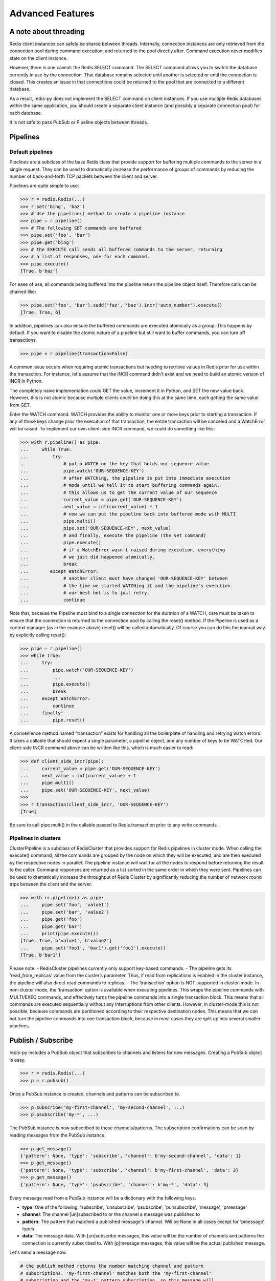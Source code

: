 Advanced Features
=================

A note about threading
----------------------

Redis client instances can safely be shared between threads. Internally,
connection instances are only retrieved from the connection pool during
command execution, and returned to the pool directly after. Command
execution never modifies state on the client instance.

However, there is one caveat: the Redis SELECT command. The SELECT
command allows you to switch the database currently in use by the
connection. That database remains selected until another is selected or
until the connection is closed. This creates an issue in that
connections could be returned to the pool that are connected to a
different database.

As a result, redis-py does not implement the SELECT command on client
instances. If you use multiple Redis databases within the same
application, you should create a separate client instance (and possibly
a separate connection pool) for each database.

It is not safe to pass PubSub or Pipeline objects between threads.

Pipelines
---------

Default pipelines
~~~~~~~~~~~~~~~~~

Pipelines are a subclass of the base Redis class that provide support
for buffering multiple commands to the server in a single request. They
can be used to dramatically increase the performance of groups of
commands by reducing the number of back-and-forth TCP packets between
the client and server.

Pipelines are quite simple to use:

.. code:: python

   >>> r = redis.Redis(...)
   >>> r.set('bing', 'baz')
   >>> # Use the pipeline() method to create a pipeline instance
   >>> pipe = r.pipeline()
   >>> # The following SET commands are buffered
   >>> pipe.set('foo', 'bar')
   >>> pipe.get('bing')
   >>> # the EXECUTE call sends all buffered commands to the server, returning
   >>> # a list of responses, one for each command.
   >>> pipe.execute()
   [True, b'baz']

For ease of use, all commands being buffered into the pipeline return
the pipeline object itself. Therefore calls can be chained like:

.. code:: python

   >>> pipe.set('foo', 'bar').sadd('faz', 'baz').incr('auto_number').execute()
   [True, True, 6]

In addition, pipelines can also ensure the buffered commands are
executed atomically as a group. This happens by default. If you want to
disable the atomic nature of a pipeline but still want to buffer
commands, you can turn off transactions.

.. code:: python

   >>> pipe = r.pipeline(transaction=False)

A common issue occurs when requiring atomic transactions but needing to
retrieve values in Redis prior for use within the transaction. For
instance, let's assume that the INCR command didn't exist and we need to
build an atomic version of INCR in Python.

The completely naive implementation could GET the value, increment it in
Python, and SET the new value back. However, this is not atomic because
multiple clients could be doing this at the same time, each getting the
same value from GET.

Enter the WATCH command. WATCH provides the ability to monitor one or
more keys prior to starting a transaction. If any of those keys change
prior the execution of that transaction, the entire transaction will be
canceled and a WatchError will be raised. To implement our own
client-side INCR command, we could do something like this:

.. code:: python

   >>> with r.pipeline() as pipe:
   ...     while True:
   ...         try:
   ...             # put a WATCH on the key that holds our sequence value
   ...             pipe.watch('OUR-SEQUENCE-KEY')
   ...             # after WATCHing, the pipeline is put into immediate execution
   ...             # mode until we tell it to start buffering commands again.
   ...             # this allows us to get the current value of our sequence
   ...             current_value = pipe.get('OUR-SEQUENCE-KEY')
   ...             next_value = int(current_value) + 1
   ...             # now we can put the pipeline back into buffered mode with MULTI
   ...             pipe.multi()
   ...             pipe.set('OUR-SEQUENCE-KEY', next_value)
   ...             # and finally, execute the pipeline (the set command)
   ...             pipe.execute()
   ...             # if a WatchError wasn't raised during execution, everything
   ...             # we just did happened atomically.
   ...             break
   ...        except WatchError:
   ...             # another client must have changed 'OUR-SEQUENCE-KEY' between
   ...             # the time we started WATCHing it and the pipeline's execution.
   ...             # our best bet is to just retry.
   ...             continue

Note that, because the Pipeline must bind to a single connection for the
duration of a WATCH, care must be taken to ensure that the connection is
returned to the connection pool by calling the reset() method. If the
Pipeline is used as a context manager (as in the example above) reset()
will be called automatically. Of course you can do this the manual way
by explicitly calling reset():

.. code:: python

   >>> pipe = r.pipeline()
   >>> while True:
   ...     try:
   ...         pipe.watch('OUR-SEQUENCE-KEY')
   ...         ...
   ...         pipe.execute()
   ...         break
   ...     except WatchError:
   ...         continue
   ...     finally:
   ...         pipe.reset()

A convenience method named "transaction" exists for handling all the
boilerplate of handling and retrying watch errors. It takes a callable
that should expect a single parameter, a pipeline object, and any number
of keys to be WATCHed. Our client-side INCR command above can be written
like this, which is much easier to read:

.. code:: python

   >>> def client_side_incr(pipe):
   ...     current_value = pipe.get('OUR-SEQUENCE-KEY')
   ...     next_value = int(current_value) + 1
   ...     pipe.multi()
   ...     pipe.set('OUR-SEQUENCE-KEY', next_value)
   >>>
   >>> r.transaction(client_side_incr, 'OUR-SEQUENCE-KEY')
   [True]

Be sure to call pipe.multi() in the callable passed to Redis.transaction
prior to any write commands.

Pipelines in clusters
~~~~~~~~~~~~~~~~~~~~~

ClusterPipeline is a subclass of RedisCluster that provides support for
Redis pipelines in cluster mode. When calling the execute() command, all
the commands are grouped by the node on which they will be executed, and
are then executed by the respective nodes in parallel. The pipeline
instance will wait for all the nodes to respond before returning the
result to the caller. Command responses are returned as a list sorted in
the same order in which they were sent. Pipelines can be used to
dramatically increase the throughput of Redis Cluster by significantly
reducing the number of network round trips between the client and
the server.

.. code:: python

   >>> with rc.pipeline() as pipe:
   ...     pipe.set('foo', 'value1')
   ...     pipe.set('bar', 'value2')
   ...     pipe.get('foo')
   ...     pipe.get('bar')
   ...     print(pipe.execute())
   [True, True, b'value1', b'value2']
   ...     pipe.set('foo1', 'bar1').get('foo1').execute()
   [True, b'bar1']

Please note: - RedisCluster pipelines currently only support key-based
commands. - The pipeline gets its ‘read_from_replicas’ value from the
cluster’s parameter. Thus, if read from replications is enabled in the
cluster instance, the pipeline will also direct read commands to
replicas. - The ‘transaction’ option is NOT supported in cluster-mode.
In non-cluster mode, the ‘transaction’ option is available when
executing pipelines. This wraps the pipeline commands with MULTI/EXEC
commands, and effectively turns the pipeline commands into a single
transaction block. This means that all commands are executed
sequentially without any interruptions from other clients. However, in
cluster-mode this is not possible, because commands are partitioned
according to their respective destination nodes. This means that we can
not turn the pipeline commands into one transaction block, because in
most cases they are split up into several smaller pipelines.

Publish / Subscribe
-------------------

redis-py includes a PubSub object that subscribes to channels and
listens for new messages. Creating a PubSub object is easy.

.. code:: python

   >>> r = redis.Redis(...)
   >>> p = r.pubsub()

Once a PubSub instance is created, channels and patterns can be
subscribed to.

.. code:: python

   >>> p.subscribe('my-first-channel', 'my-second-channel', ...)
   >>> p.psubscribe('my-*', ...)

The PubSub instance is now subscribed to those channels/patterns. The
subscription confirmations can be seen by reading messages from the
PubSub instance.

.. code:: python

   >>> p.get_message()
   {'pattern': None, 'type': 'subscribe', 'channel': b'my-second-channel', 'data': 1}
   >>> p.get_message()
   {'pattern': None, 'type': 'subscribe', 'channel': b'my-first-channel', 'data': 2}
   >>> p.get_message()
   {'pattern': None, 'type': 'psubscribe', 'channel': b'my-*', 'data': 3}

Every message read from a PubSub instance will be a dictionary with the
following keys.

-  **type**: One of the following: 'subscribe', 'unsubscribe',
   'psubscribe', 'punsubscribe', 'message', 'pmessage'
-  **channel**: The channel [un]subscribed to or the channel a message
   was published to
-  **pattern**: The pattern that matched a published message's channel.
   Will be None in all cases except for 'pmessage' types.
-  **data**: The message data. With [un]subscribe messages, this value
   will be the number of channels and patterns the connection is
   currently subscribed to. With [p]message messages, this value will be
   the actual published message.

Let's send a message now.

.. code:: python

   # the publish method returns the number matching channel and pattern
   # subscriptions. 'my-first-channel' matches both the 'my-first-channel'
   # subscription and the 'my-*' pattern subscription, so this message will
   # be delivered to 2 channels/patterns
   >>> r.publish('my-first-channel', 'some data')
   2
   >>> p.get_message()
   {'channel': b'my-first-channel', 'data': b'some data', 'pattern': None, 'type': 'message'}
   >>> p.get_message()
   {'channel': b'my-first-channel', 'data': b'some data', 'pattern': b'my-*', 'type': 'pmessage'}

Unsubscribing works just like subscribing. If no arguments are passed to
[p]unsubscribe, all channels or patterns will be unsubscribed from.

.. code:: python

   >>> p.unsubscribe()
   >>> p.punsubscribe('my-*')
   >>> p.get_message()
   {'channel': b'my-second-channel', 'data': 2, 'pattern': None, 'type': 'unsubscribe'}
   >>> p.get_message()
   {'channel': b'my-first-channel', 'data': 1, 'pattern': None, 'type': 'unsubscribe'}
   >>> p.get_message()
   {'channel': b'my-*', 'data': 0, 'pattern': None, 'type': 'punsubscribe'}

redis-py also allows you to register callback functions to handle
published messages. Message handlers take a single argument, the
message, which is a dictionary just like the examples above. To
subscribe to a channel or pattern with a message handler, pass the
channel or pattern name as a keyword argument with its value being the
callback function.

When a message is read on a channel or pattern with a message handler,
the message dictionary is created and passed to the message handler. In
this case, a None value is returned from get_message() since the message
was already handled.

.. code:: python

   >>> def my_handler(message):
   ...     print('MY HANDLER: ', message['data'])
   >>> p.subscribe(**{'my-channel': my_handler})
   # read the subscribe confirmation message
   >>> p.get_message()
   {'pattern': None, 'type': 'subscribe', 'channel': b'my-channel', 'data': 1}
   >>> r.publish('my-channel', 'awesome data')
   1
   # for the message handler to work, we need tell the instance to read data.
   # this can be done in several ways (read more below). we'll just use
   # the familiar get_message() function for now
   >>> message = p.get_message()
   MY HANDLER:  awesome data
   # note here that the my_handler callback printed the string above.
   # `message` is None because the message was handled by our handler.
   >>> print(message)
   None

If your application is not interested in the (sometimes noisy)
subscribe/unsubscribe confirmation messages, you can ignore them by
passing ignore_subscribe_messages=True to r.pubsub(). This will cause
all subscribe/unsubscribe messages to be read, but they won't bubble up
to your application.

.. code:: python

   >>> p = r.pubsub(ignore_subscribe_messages=True)
   >>> p.subscribe('my-channel')
   >>> p.get_message()  # hides the subscribe message and returns None
   >>> r.publish('my-channel', 'my data')
   1
   >>> p.get_message()
   {'channel': b'my-channel', 'data': b'my data', 'pattern': None, 'type': 'message'}

There are three different strategies for reading messages.

The examples above have been using pubsub.get_message(). Behind the
scenes, get_message() uses the system's 'select' module to quickly poll
the connection's socket. If there's data available to be read,
get_message() will read it, format the message and return it or pass it
to a message handler. If there's no data to be read, get_message() will
immediately return None. This makes it trivial to integrate into an
existing event loop inside your application.

.. code:: python

   >>> while True:
   >>>     message = p.get_message()
   >>>     if message:
   >>>         # do something with the message
   >>>     time.sleep(0.001)  # be nice to the system :)

Older versions of redis-py only read messages with pubsub.listen().
listen() is a generator that blocks until a message is available. If
your application doesn't need to do anything else but receive and act on
messages received from redis, listen() is an easy way to get up an
running.

.. code:: python

   >>> for message in p.listen():
   ...     # do something with the message

The third option runs an event loop in a separate thread.
pubsub.run_in_thread() creates a new thread and starts the event loop.
The thread object is returned to the caller of run_in_thread(). The
caller can use the thread.stop() method to shut down the event loop and
thread. Behind the scenes, this is simply a wrapper around get_message()
that runs in a separate thread, essentially creating a tiny non-blocking
event loop for you. run_in_thread() takes an optional sleep_time
argument. If specified, the event loop will call time.sleep() with the
value in each iteration of the loop.

Note: Since we're running in a separate thread, there's no way to handle
messages that aren't automatically handled with registered message
handlers. Therefore, redis-py prevents you from calling run_in_thread()
if you're subscribed to patterns or channels that don't have message
handlers attached.

.. code:: python

   >>> p.subscribe(**{'my-channel': my_handler})
   >>> thread = p.run_in_thread(sleep_time=0.001)
   # the event loop is now running in the background processing messages
   # when it's time to shut it down...
   >>> thread.stop()

run_in_thread also supports an optional exception handler, which lets
you catch exceptions that occur within the worker thread and handle them
appropriately. The exception handler will take as arguments the
exception itself, the pubsub object, and the worker thread returned by
run_in_thread.

.. code:: python

   >>> p.subscribe(**{'my-channel': my_handler})
   >>> def exception_handler(ex, pubsub, thread):
   >>>     print(ex)
   >>>     thread.stop()
   >>> thread = p.run_in_thread(exception_handler=exception_handler)

A PubSub object adheres to the same encoding semantics as the client
instance it was created from. Any channel or pattern that's unicode will
be encoded using the encoding specified on the client before being sent
to Redis. If the client's decode_responses flag is set the False (the
default), the 'channel', 'pattern' and 'data' values in message
dictionaries will be byte strings (str on Python 2, bytes on Python 3).
If the client's decode_responses is True, then the 'channel', 'pattern'
and 'data' values will be automatically decoded to unicode strings using
the client's encoding.

PubSub objects remember what channels and patterns they are subscribed
to. In the event of a disconnection such as a network error or timeout,
the PubSub object will re-subscribe to all prior channels and patterns
when reconnecting. Messages that were published while the client was
disconnected cannot be delivered. When you're finished with a PubSub
object, call its .close() method to shutdown the connection.

.. code:: python

   >>> p = r.pubsub()
   >>> ...
   >>> p.close()

The PUBSUB set of subcommands CHANNELS, NUMSUB and NUMPAT are also
supported:

.. code:: python

   >>> r.pubsub_channels()
   [b'foo', b'bar']
   >>> r.pubsub_numsub('foo', 'bar')
   [(b'foo', 9001), (b'bar', 42)]
   >>> r.pubsub_numsub('baz')
   [(b'baz', 0)]
   >>> r.pubsub_numpat()
   1204

Sharded pubsub
~~~~~~~~~~~~~~

`Sharded pubsub <https://redis.io/docs/interact/pubsub/#:~:text=Sharded%20Pub%2FSub%20helps%20to,the%20shard%20of%20a%20cluster.>`_ is a feature introduced with Redis 7.0, and fully supported by redis-py as of 5.0. It helps scale the usage of pub/sub in cluster mode, by having the cluster shard messages to nodes that own a slot for a shard channel. Here, the cluster ensures the published shard messages are forwarded to the appropriate nodes. Clients subscribe to a channel by connecting to either the master responsible for the slot, or any of its replicas.

This makes use of the `SSUBSCRIBE <https://redis.io/commands/ssubscribe>`_ and `SPUBLISH <https://redis.io/commands/spublish>`_ commands within Redis.

The following, is a simplified example:

.. code:: python

    >>> from redis.cluster import RedisCluster, ClusterNode
    >>> r = RedisCluster(startup_nodes=[ClusterNode('localhost', 6379), ClusterNode('localhost', 6380)])
    >>> p = r.pubsub()
    >>> p.ssubscribe('foo')
    >>> # assume someone sends a message along the channel via a publish
    >>> message = p.get_sharded_message()

Similarly, the same process can be used to acquire sharded pubsub messages, that have already been sent to a specific node, by passing the node to get_sharded_message:

.. code:: python

    >>> from redis.cluster import RedisCluster, ClusterNode
    >>> first_node = ClusterNode['localhost', 6379]
    >>> second_node = ClusterNode['localhost', 6380]
    >>> r = RedisCluster(startup_nodes=[first_node, second_node])
    >>> p = r.pubsub()
    >>> p.ssubscribe('foo')
    >>> # assume someone sends a message along the channel via a publish
    >>> message = p.get_sharded_message(target_node=second_node)


Monitor
~~~~~~~

redis-py includes a Monitor object that streams every command processed
by the Redis server. Use listen() on the Monitor object to block until a
command is received.

.. code:: python

   >>> r = redis.Redis(...)
   >>> with r.monitor() as m:
   >>>     for command in m.listen():
   >>>         print(command)
